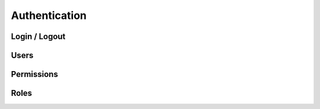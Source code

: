 Authentication
==============


Login / Logout
--------------


Users
-----


Permissions
-----------


Roles
-----


